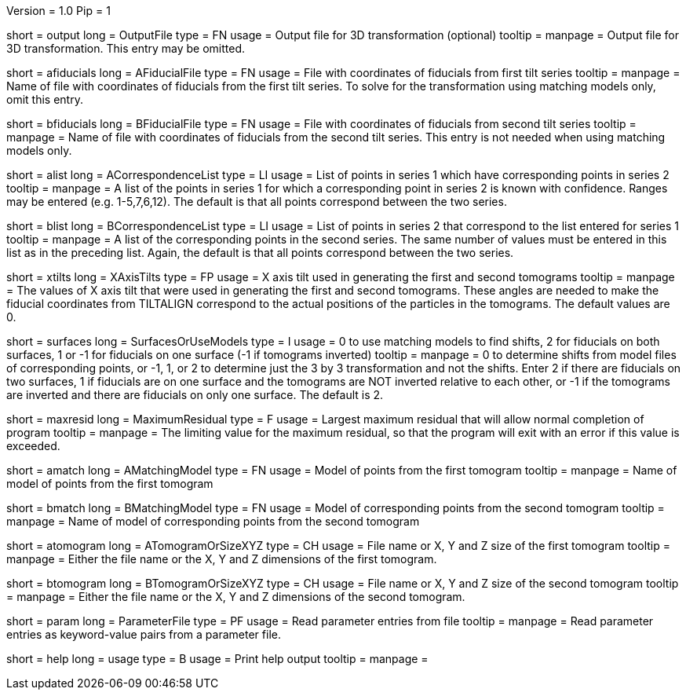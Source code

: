 Version = 1.0
Pip = 1

[Field = OutputFile]
short = output
long = OutputFile
type = FN
usage = Output file for 3D transformation (optional)
tooltip = 
manpage = Output file for 3D transformation.  This entry may be omitted.

[Field = AFiducialFile]
short = afiducials
long = AFiducialFile
type = FN
usage =  File with coordinates of fiducials from first tilt series
tooltip =
manpage = Name of file with coordinates of fiducials from the first tilt
series.  To solve for the
transformation using matching models only, omit this entry.

[Field = BFiducialFile]
short = bfiducials
long = BFiducialFile
type = FN
usage = File with coordinates of fiducials from second tilt series
tooltip =
manpage = Name of file with coordinates of fiducials from the second tilt
series.  This entry is not needed when using matching models only.

[Field = ACorrespondenceList]
short = alist
long = ACorrespondenceList
type = LI
usage = List of points in series 1 which have corresponding points in series 2
tooltip =
manpage = A list of the points in series 1 for which a corresponding point in
series 2 is known with confidence.  Ranges may be entered
(e.g. 1-5,7,6,12).  The default is that all points correspond between the two
series.


[Field = BCorrespondenceList]
short = blist
long = BCorrespondenceList
type = LI
usage = List of points in series 2 that correspond to the list entered for
series 1
tooltip =
manpage =   A list of the corresponding points in the second series.  The same
number of values must be entered in this list as in the preceding
list.  Again, the default is that all points correspond between the
two series.

[Field = XAxisTilts]
short = xtilts
long = XAxisTilts
type = FP
usage = X axis tilt used in generating the first and second tomograms
tooltip =
manpage = The values of X axis tilt that were used in generating the first and
second tomograms.  These angles are needed to make the fiducial
coordinates from TILTALIGN correspond to the actual positions of
the particles in the tomograms.  The default values are 0.

[Field = SurfacesOrUseModels]
short = surfaces
long = SurfacesOrUseModels
type = I
usage = 0 to use matching models to find shifts, 2 for fiducials on both
surfaces, 1 or -1 for fiducials on one surface (-1 if tomograms inverted)
tooltip =
manpage = 0 to determine shifts from model files of corresponding
points, or -1, 1, or 2 to determine just the 3 by 3 transformation
and not the shifts.  Enter 2 if there are fiducials on two
surfaces, 1 if fiducials are on one surface and the tomograms are
NOT inverted relative to each other, or -1 if the tomograms are
inverted and there are fiducials on only one surface.  The default is 2.

[Field = MaximumResidual]
short = maxresid
long = MaximumResidual
type = F
usage = Largest maximum residual that will allow normal completion of program
tooltip =
manpage = The limiting value for the maximum residual, so that the program will
exit with an error if this value is exceeded.


[Field = AMatchingModel]
short = amatch
long = AMatchingModel
type = FN
usage =  Model of points from the first tomogram
tooltip =
manpage = Name of model of points from the first tomogram

[Field = BMatchingModel]
short = bmatch
long = BMatchingModel
type = FN
usage =  Model of corresponding points from the second tomogram
tooltip =
manpage = Name of model of corresponding points from the second tomogram

[Field = ATomogramOrSizeXYZ]
short = atomogram
long = ATomogramOrSizeXYZ
type = CH
usage = File name or X, Y and Z size of the first tomogram
tooltip =
manpage = Either the file name or the X, Y and Z dimensions of the first
tomogram.

[Field = BTomogramOrSizeXYZ]
short = btomogram
long = BTomogramOrSizeXYZ
type = CH
usage = File name or X, Y and Z size of the second tomogram
tooltip =
manpage = Either the file name or the X, Y and Z dimensions of the second
tomogram.

[Field = ParameterFile]
short = param
long = ParameterFile
type = PF
usage = Read parameter entries from file
tooltip = 
manpage = Read parameter entries as keyword-value pairs from a parameter file.

[Field = usage]
short = help
long = usage
type = B
usage = Print help output
tooltip = 
manpage = 
